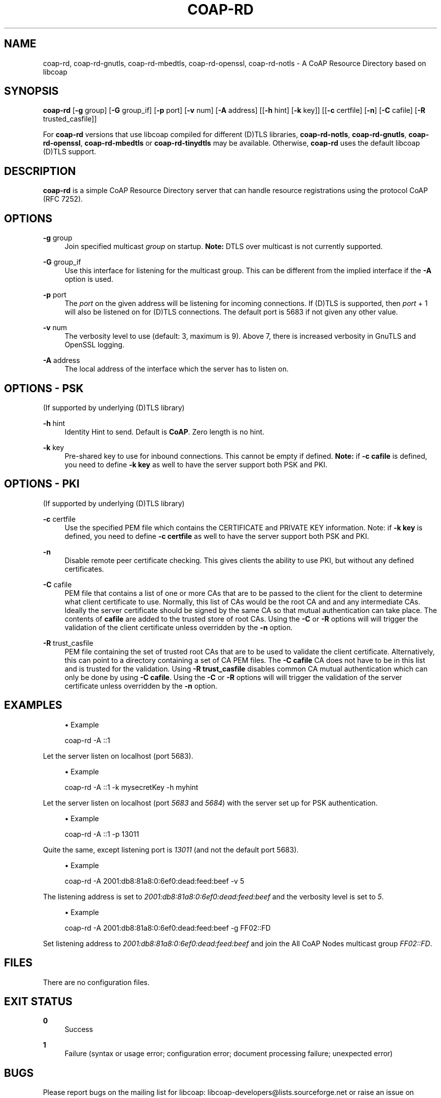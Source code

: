 '\" t
.\"     Title: coap-rd
.\"    Author: [see the "AUTHORS" section]
.\" Generator: DocBook XSL Stylesheets v1.79.1 <http://docbook.sf.net/>
.\"      Date: 06/07/2021
.\"    Manual: coap-rd Manual
.\"    Source: coap-rd 4.3.0rc3
.\"  Language: English
.\"
.TH "COAP\-RD" "5" "06/07/2021" "coap\-rd 4\&.3\&.0rc3" "coap\-rd Manual"
.\" -----------------------------------------------------------------
.\" * Define some portability stuff
.\" -----------------------------------------------------------------
.\" ~~~~~~~~~~~~~~~~~~~~~~~~~~~~~~~~~~~~~~~~~~~~~~~~~~~~~~~~~~~~~~~~~
.\" http://bugs.debian.org/507673
.\" http://lists.gnu.org/archive/html/groff/2009-02/msg00013.html
.\" ~~~~~~~~~~~~~~~~~~~~~~~~~~~~~~~~~~~~~~~~~~~~~~~~~~~~~~~~~~~~~~~~~
.ie \n(.g .ds Aq \(aq
.el       .ds Aq '
.\" -----------------------------------------------------------------
.\" * set default formatting
.\" -----------------------------------------------------------------
.\" disable hyphenation
.nh
.\" disable justification (adjust text to left margin only)
.ad l
.\" -----------------------------------------------------------------
.\" * MAIN CONTENT STARTS HERE *
.\" -----------------------------------------------------------------
.SH "NAME"
coap-rd, coap-rd-gnutls, coap-rd-mbedtls, coap-rd-openssl, coap-rd-notls \- A CoAP Resource Directory based on libcoap
.SH "SYNOPSIS"
.sp
\fBcoap\-rd\fR [\fB\-g\fR group] [\fB\-G\fR group_if] [\fB\-p\fR port] [\fB\-v\fR num] [\fB\-A\fR address] [[\fB\-h\fR hint] [\fB\-k\fR key]] [[\fB\-c\fR certfile] [\fB\-n\fR] [\fB\-C\fR cafile] [\fB\-R\fR trusted_casfile]]
.sp
For \fBcoap\-rd\fR versions that use libcoap compiled for different (D)TLS libraries, \fBcoap\-rd\-notls\fR, \fBcoap\-rd\-gnutls\fR, \fBcoap\-rd\-openssl\fR, \fBcoap\-rd\-mbedtls\fR or \fBcoap\-rd\-tinydtls\fR may be available\&. Otherwise, \fBcoap\-rd\fR uses the default libcoap (D)TLS support\&.
.SH "DESCRIPTION"
.sp
\fBcoap\-rd\fR is a simple CoAP Resource Directory server that can handle resource registrations using the protocol CoAP (RFC 7252)\&.
.SH "OPTIONS"
.PP
\fB\-g\fR group
.RS 4
Join specified multicast
\fIgroup\fR
on startup\&.
\fBNote:\fR
DTLS over multicast is not currently supported\&.
.RE
.PP
\fB\-G\fR group_if
.RS 4
Use this interface for listening for the multicast group\&. This can be different from the implied interface if the
\fB\-A\fR
option is used\&.
.RE
.PP
\fB\-p\fR port
.RS 4
The
\fIport\fR
on the given address will be listening for incoming connections\&. If (D)TLS is supported, then
\fIport\fR
+ 1 will also be listened on for (D)TLS connections\&. The default port is 5683 if not given any other value\&.
.RE
.PP
\fB\-v\fR num
.RS 4
The verbosity level to use (default: 3, maximum is 9)\&. Above 7, there is increased verbosity in GnuTLS and OpenSSL logging\&.
.RE
.PP
\fB\-A\fR address
.RS 4
The local address of the interface which the server has to listen on\&.
.RE
.SH "OPTIONS \- PSK"
.sp
(If supported by underlying (D)TLS library)
.PP
\fB\-h\fR hint
.RS 4
Identity Hint to send\&. Default is
\fBCoAP\fR\&. Zero length is no hint\&.
.RE
.PP
\fB\-k\fR key
.RS 4
Pre\-shared key to use for inbound connections\&. This cannot be empty if defined\&.
\fBNote:\fR
if
\fB\-c cafile\fR
is defined, you need to define
\fB\-k key\fR
as well to have the server support both PSK and PKI\&.
.RE
.SH "OPTIONS \- PKI"
.sp
(If supported by underlying (D)TLS library)
.PP
\fB\-c\fR certfile
.RS 4
Use the specified PEM file which contains the CERTIFICATE and PRIVATE KEY information\&. Note: if
\fB\-k key\fR
is defined, you need to define
\fB\-c certfile\fR
as well to have the server support both PSK and PKI\&.
.RE
.PP
\fB\-n\fR
.RS 4
Disable remote peer certificate checking\&. This gives clients the ability to use PKI, but without any defined certificates\&.
.RE
.PP
\fB\-C\fR cafile
.RS 4
PEM file that contains a list of one or more CAs that are to be passed to the client for the client to determine what client certificate to use\&. Normally, this list of CAs would be the root CA and and any intermediate CAs\&. Ideally the server certificate should be signed by the same CA so that mutual authentication can take place\&. The contents of
\fBcafile\fR
are added to the trusted store of root CAs\&. Using the
\fB\-C\fR
or
\fB\-R\fR
options will will trigger the validation of the client certificate unless overridden by the
\fB\-n\fR
option\&.
.RE
.PP
\fB\-R\fR trust_casfile
.RS 4
PEM file containing the set of trusted root CAs that are to be used to validate the client certificate\&. Alternatively, this can point to a directory containing a set of CA PEM files\&. The
\fB\-C cafile\fR
CA does not have to be in this list and is trusted for the validation\&. Using
\fB\-R trust_casfile\fR
disables common CA mutual authentication which can only be done by using
\fB\-C cafile\fR\&. Using the
\fB\-C\fR
or
\fB\-R\fR
options will will trigger the validation of the server certificate unless overridden by the
\fB\-n\fR
option\&.
.RE
.SH "EXAMPLES"
.sp
.RS 4
.ie n \{\
\h'-04'\(bu\h'+03'\c
.\}
.el \{\
.sp -1
.IP \(bu 2.3
.\}
Example
.RE
.sp
.if n \{\
.RS 4
.\}
.nf
coap\-rd \-A ::1
.fi
.if n \{\
.RE
.\}
.sp
Let the server listen on localhost (port 5683)\&.
.sp
.RS 4
.ie n \{\
\h'-04'\(bu\h'+03'\c
.\}
.el \{\
.sp -1
.IP \(bu 2.3
.\}
Example
.RE
.sp
.if n \{\
.RS 4
.\}
.nf
coap\-rd \-A ::1 \-k mysecretKey \-h myhint
.fi
.if n \{\
.RE
.\}
.sp
Let the server listen on localhost (port \fI5683\fR and \fI5684\fR) with the server set up for PSK authentication\&.
.sp
.RS 4
.ie n \{\
\h'-04'\(bu\h'+03'\c
.\}
.el \{\
.sp -1
.IP \(bu 2.3
.\}
Example
.RE
.sp
.if n \{\
.RS 4
.\}
.nf
coap\-rd \-A ::1 \-p 13011
.fi
.if n \{\
.RE
.\}
.sp
Quite the same, except listening port is \fI13011\fR (and not the default port 5683)\&.
.sp
.RS 4
.ie n \{\
\h'-04'\(bu\h'+03'\c
.\}
.el \{\
.sp -1
.IP \(bu 2.3
.\}
Example
.RE
.sp
.if n \{\
.RS 4
.\}
.nf
coap\-rd \-A 2001:db8:81a8:0:6ef0:dead:feed:beef  \-v 5
.fi
.if n \{\
.RE
.\}
.sp
The listening address is set to \fI2001:db8:81a8:0:6ef0:dead:feed:beef\fR and the verbosity level is set to \fI5\fR\&.
.sp
.RS 4
.ie n \{\
\h'-04'\(bu\h'+03'\c
.\}
.el \{\
.sp -1
.IP \(bu 2.3
.\}
Example
.RE
.sp
.if n \{\
.RS 4
.\}
.nf
coap\-rd \-A 2001:db8:81a8:0:6ef0:dead:feed:beef  \-g FF02::FD
.fi
.if n \{\
.RE
.\}
.sp
Set listening address to \fI2001:db8:81a8:0:6ef0:dead:feed:beef\fR and join the All CoAP Nodes multicast group \fIFF02::FD\fR\&.
.SH "FILES"
.sp
There are no configuration files\&.
.SH "EXIT STATUS"
.PP
\fB0\fR
.RS 4
Success
.RE
.PP
\fB1\fR
.RS 4
Failure (syntax or usage error; configuration error; document processing failure; unexpected error)
.RE
.SH "BUGS"
.sp
Please report bugs on the mailing list for libcoap: libcoap\-developers@lists\&.sourceforge\&.net or raise an issue on GitHub at https://github\&.com/obgm/libcoap/issues
.SH "AUTHORS"
.sp
The libcoap project <libcoap\-developers@lists\&.sourceforge\&.net>
